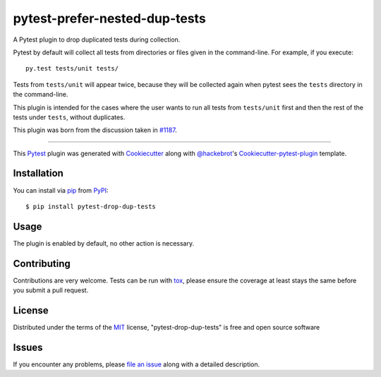 pytest-prefer-nested-dup-tests
===================================

.. .. image:: http://img.shields.io/pypi/v/pytest-drop-dup-tests.svg
..    :target: https://pypi.python.org/pypi/pytest-drop-dup-tests

.. .. image:: https://github.com/nicoddemus/pytest-drop-dup-tests/workflows/main/badge.svg
..   :target: https://github.com/nicoddemus/pytest-drop-dup-tests/actions


A Pytest plugin to drop duplicated tests during collection.

Pytest by default will collect all tests from directories or files given
in the command-line. For example, if you execute::

    py.test tests/unit tests/

Tests from ``tests/unit`` will appear twice, because they will be collected
again when pytest sees the ``tests`` directory in the command-line.

This plugin is intended for the cases where the user wants to run all tests
from ``tests/unit`` first and then the rest of the tests under ``tests``,
without duplicates.

This plugin was born from the discussion taken in `#1187`_.


.. _`#1187`: https://github.com/pytest-dev/pytest/issues/1187

----

This `Pytest`_ plugin was generated with `Cookiecutter`_ along with `@hackebrot`_'s `Cookiecutter-pytest-plugin`_ template.


Installation
------------

You can install via `pip`_ from `PyPI`_::

    $ pip install pytest-drop-dup-tests


Usage
-----

The plugin is enabled by default, no other action is necessary.

Contributing
------------
Contributions are very welcome. Tests can be run with `tox`_, please ensure
the coverage at least stays the same before you submit a pull request.

License
-------

Distributed under the terms of the `MIT`_ license, "pytest-drop-dup-tests" is free and open source software


Issues
------

If you encounter any problems, please `file an issue`_ along with a detailed description.

.. _`Cookiecutter`: https://github.com/audreyr/cookiecutter
.. _`@hackebrot`: https://github.com/hackebrot
.. _`MIT`: http://opensource.org/licenses/MIT
.. _`BSD-3`: http://opensource.org/licenses/BSD-3-Clause
.. _`GNU GPL v3.0`: http://www.gnu.org/licenses/gpl-3.0.txt
.. _`cookiecutter-pytest-plugin`: https://github.com/pytest-dev/cookiecutter-pytest-plugin
.. _`file an issue`: https://github.com/nicoddemus/pytest-drop-dup-tests/issues
.. _`pytest`: https://github.com/pytest-dev/pytest
.. _`tox`: https://tox.readthedocs.org/en/latest/
.. _`pip`: https://pypi.python.org/pypi/pip/
.. _`PyPI`: https://pypi.python.org/pypi
